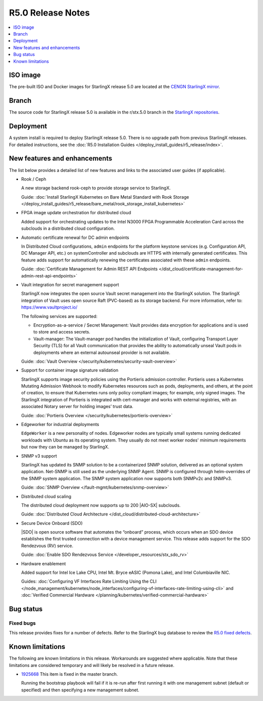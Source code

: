 ==================
R5.0 Release Notes
==================

.. contents::
   :local:
   :depth: 1

---------
ISO image
---------

The pre-built ISO and Docker images for StarlingX release 5.0 are located at
the `CENGN StarlingX mirror
<http://mirror.starlingx.cengn.ca/mirror/starlingx/release/5.0.0/centos/flock/outputs/>`_.

------
Branch
------

The source code for StarlingX release 5.0 is available in the r/stx.5.0
branch in the `StarlingX repositories <https://opendev.org/starlingx>`_.

----------
Deployment
----------

A system install is required to deploy StarlingX release 5.0. There is no
upgrade path from previous StarlingX releases. For detailed instructions, see
the :doc:`R5.0 Installation Guides </deploy_install_guides/r5_release/index>`.

-----------------------------
New features and enhancements
-----------------------------

The list below provides a detailed list of new features and links to the
associated user guides (if applicable).

* Rook / Ceph

  A new storage backend rook-ceph to provide storage service to StarlingX.

  Guide: :doc:`Install StarlingX Kubernetes on Bare Metal Standard with Rook
  Storage </deploy_install_guides/r5_release/bare_metal/rook_storage_install_kubernetes>`

* FPGA image update orchestration for distributed cloud

  Added support for orchestrating updates to the Intel N3000 FPGA Programmable
  Acceleration Card across the subclouds in a distributed cloud configuration.

.. R5 branch not merged yet; comment this out
  Guide:  :doc:`Device Image Update
  Orchestration </dist_cloud/device-image-update-orchestration>`

* Automatic certificate renewal for DC admin endpoints

  In Distributed Cloud configurations, ``admin`` endpoints for the platform
  keystone services (e.g. Configuration API, DC Manager API, etc.) on
  systemController and subclouds are HTTPS with internally generated
  certificates. This feature adds support for automatically renewing the
  certificates associated with these ``admin`` endpoints.

  Guide:  :doc:`Certificate Management for Admin REST API Endpoints
  </dist_cloud/certificate-management-for-admin-rest-api-endpoints>`

* Vault integration for secret management support

  StarlingX now integrates the open source Vault secret management into the
  StarlingX solution. The StarlingX integration of Vault uses open source Raft
  (PVC-based) as its storage backend. For more information, refer to:
  https://www.vaultproject.io/

  The following services are supported:

  * Encryption-as-a-service / Secret Management: Vault provides data encryption
    for applications and is used to store and access secrets.
  * Vault-manager: The Vault-manager pod handles the initialization of Vault,
    configuring Transport Layer Security (TLS) for all Vault communication that
    provides the ability to automatically unseal Vault pods in deployments
    where an external autounseal provider is not available.

  Guide:  :doc:`Vault Overview </security/kubernetes/security-vault-overview>`

* Support for container image signature validation

  StarlingX supports image security policies using the Portieris admission
  controller. Portieris uses a Kubernetes Mutating Admission Webhook to modify
  Kubernetes resources such as pods, deployments, and others, at the point of
  creation, to ensure that Kubernetes runs only policy compliant images; for
  example, only signed images. The StarlingX integration of Portieris is
  integrated with cert-manager and works with external registries, with an
  associated Notary server for holding images’ trust data.

  Guide:  :doc:`Portieris Overview </security/kubernetes/portieris-overview>`

* Edgeworker for industrial deployments

  ``EdgeWorker`` is a new personality of nodes. Edgeworker nodes are typically
  small systems running dedicated workloads with Ubuntu as its operating system.
  They usually do not meet worker nodes' minimum requirements but now they can
  be managed by StarlingX.

.. TODO: This guide is not merged as of 25May21.
  Guide: :doc:`Deploy Edgeworker Nodes </deploy/deploy-edgeworker-nodes>`

* SNMP v3 support

  StarlingX has updated its SNMP solution to be a containerized SNMP solution,
  delivered as an optional system application. Net-SNMP is still used as the
  underlying SNMP Agent. SNMP is configured through helm-overrides of the SNMP
  system application. The SNMP system application now supports both SNMPv2c
  and SNMPv3.

  Guide:  :doc:`SNMP Overview </fault-mgmt/kubernetes/snmp-overview>`

* Distributed cloud scaling

  The distributed cloud deployment now supports up to 200 |AIO-SX| subclouds.

  Guide:  :doc:`Distributed Cloud Architecture </dist_cloud/distributed-cloud-architecture>`

* Secure Device Onboard (SDO)

  |SDO| is open source software that automates the “onboard” process, which
  occurs when an SDO device establishes the first trusted connection with a
  device management service. This release adds support for the SDO Rendezvous
  (RV) service.

  Guide:  :doc:`Enable SDO Rendezvous Service </developer_resources/stx_sdo_rv>`

* Hardware enablement

  Added support for Intel Ice Lake CPU, Intel Mt. Bryce eASIC (Pomona Lake),
  and Intel Columbiaville NIC.

  Guides:  :doc:`Configuring VF Interfaces Rate Limiting Using the CLI
  </node_management/kubernetes/node_interfaces/configuring-vf-interfaces-rate-limiting-using-cli>` and :doc:`Verified Commercial Hardware </planning/kubernetes/verified-commercial-hardware>`


----------
Bug status
----------

**********
Fixed bugs
**********

This release provides fixes for a number of defects. Refer to the StarlingX bug
database to review the `R5.0 fixed defects
<https://bugs.launchpad.net/starlingx/+bugs?field.searchtext=&orderby=-importance&search=Search&field.status%3Alist=FIXRELEASED&field.tag=stx.5.0>`_.


-----------------
Known limitations
-----------------

The following are known limitations in this release. Workarounds
are suggested where applicable. Note that these limitations are considered
temporary and will likely be resolved in a future release.

* `1925668 <https://bugs.launchpad.net/starlingx/+bug/1925668>`_ This item is
  fixed in the master branch.

  Running the bootstrap playbook will fail if it is re-run after first running
  it with one management subnet (default or specified) and then specifying a new
  management subnet.
